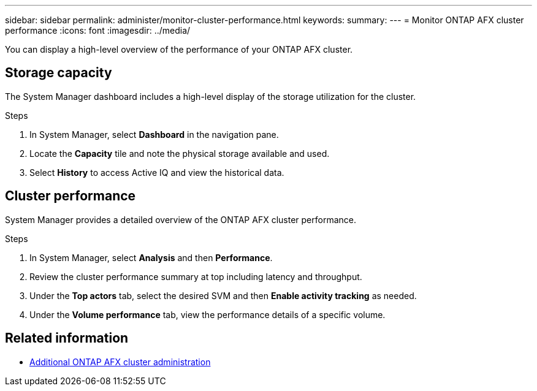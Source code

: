 ---
sidebar: sidebar
permalink: administer/monitor-cluster-performance.html
keywords: 
summary: 
---
= Monitor ONTAP AFX cluster performance
:icons: font
:imagesdir: ../media/

[.lead]
You can display a high-level overview of the performance of your ONTAP AFX cluster.

== Storage capacity

The System Manager dashboard includes a high-level display of the storage utilization for the cluster.

.Steps

. In System Manager, select *Dashboard* in the navigation pane.

. Locate the *Capacity* tile and note the physical storage available and used.

. Select *History* to access Active IQ and view the historical data.

== Cluster performance

System Manager provides a detailed overview of the ONTAP AFX cluster performance.

.Steps

. In System Manager, select *Analysis* and then *Performance*.

. Review the cluster performance summary at top including latency and throughput.

. Under the *Top actors* tab, select the desired SVM and then *Enable activity tracking* as needed.

. Under the *Volume performance* tab, view the performance details of a specific volume.

== Related information

* link:../administer/additional-ontap-cluster.html[Additional ONTAP AFX cluster administration]
